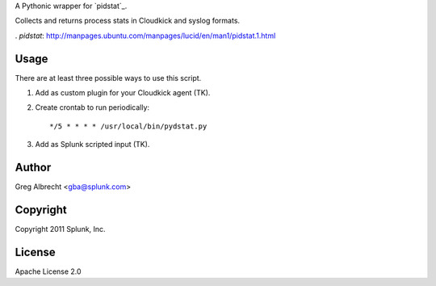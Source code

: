 A Pythonic wrapper for `pidstat`_.

Collects and returns process stats in Cloudkick and syslog formats.

. `pidstat`: http://manpages.ubuntu.com/manpages/lucid/en/man1/pidstat.1.html

Usage
=====
There are at least three possible ways to use this script.

#. Add as custom plugin for your Cloudkick agent (TK).
#. Create crontab to run periodically::

    */5 * * * * /usr/local/bin/pydstat.py

#. Add as Splunk scripted input (TK).


Author
======
Greg Albrecht <gba@splunk.com>

Copyright
=========
Copyright 2011 Splunk, Inc.

License
=======
Apache License 2.0
